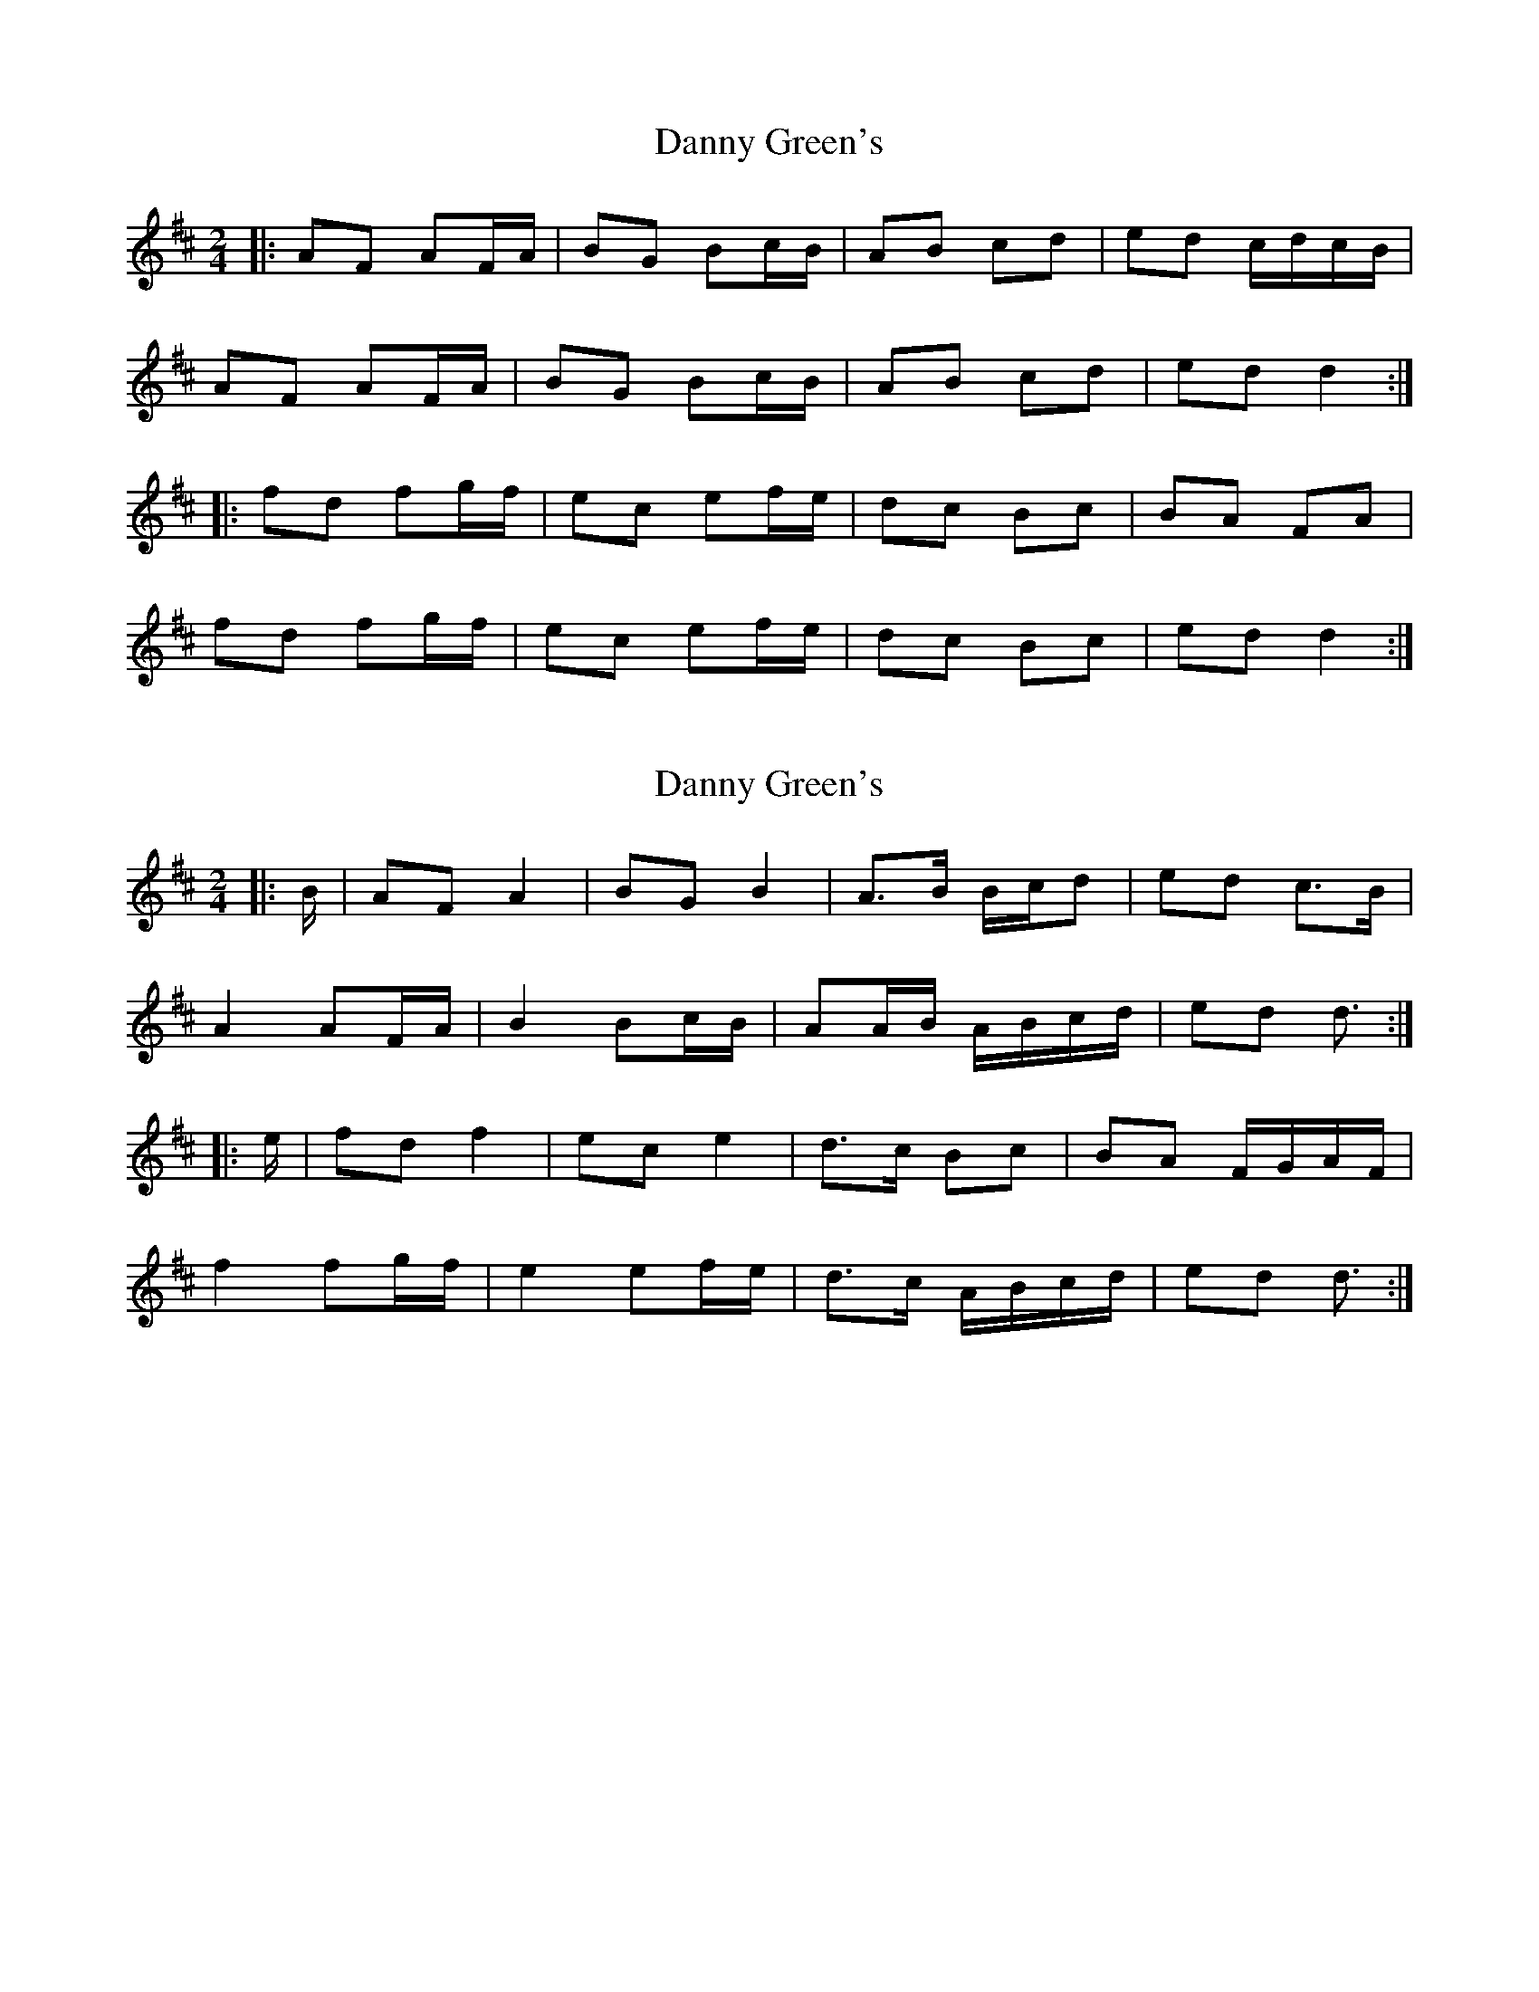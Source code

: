 X: 1
T: Danny Green's
Z: ceolachan
S: https://thesession.org/tunes/13237#setting23038
R: polka
M: 2/4
L: 1/8
K: Dmaj
|: AF AF/A/ | BG Bc/B/ | AB cd | ed c/d/c/B/ |
AF AF/A/ | BG Bc/B/ | AB cd | ed d2 :|
|: fd fg/f/ | ec ef/e/ | dc Bc | BA FA |
fd fg/f/ | ec ef/e/ | dc Bc | ed d2 :|
X: 2
T: Danny Green's
Z: ceolachan
S: https://thesession.org/tunes/13237#setting24551
R: polka
M: 2/4
L: 1/8
K: Dmaj
|: B/ |AF A2 | BG B2 | A>B B/c/d | ed c>B |
A2 AF/A/ | B2 Bc/B/ | AA/B/ A/B/c/d/ | ed d3/ :|
|: e/ |fd f2 | ec e2 | d>c Bc | BA F/G/A/F/ |
f2 fg/f/ | e2 ef/e/ | d>c A/B/c/d/ | ed d3/ :|
X: 3
T: Danny Green's
Z: sebastian the m3g4p0p
S: https://thesession.org/tunes/13237#setting24854
R: polka
M: 2/4
L: 1/8
K: Dmaj
AF A2|BG B2|BA ce|ed f/e/d/B/|
AF A>A|BG B2|B/A/B/c/ de|ed d>B:|
Ad f2|fe e2|ef ga|ba a/b/a/g/|
ef f-g|fe e2|ef gc|ed d>B:|

